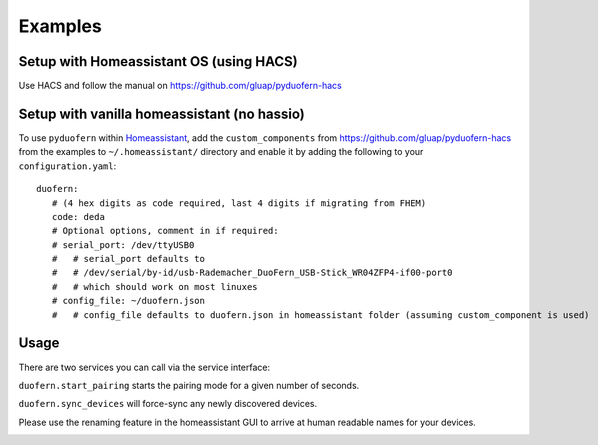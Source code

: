 Examples
========
Setup with Homeassistant OS (using HACS)
----------------------------------------
Use HACS and follow the manual on `<https://github.com/gluap/pyduofern-hacs>`_

Setup with vanilla homeassistant (no hassio)
--------------------------------------------
To use ``pyduofern`` within `Homeassistant <https://home-assistant.io/>`_, add the ``custom_components`` from `<https://github.com/gluap/pyduofern-hacs>`_  from the examples  to
``~/.homeassistant/`` directory and enable it by adding the following to your ``configuration.yaml``::

    duofern:
       # (4 hex digits as code required, last 4 digits if migrating from FHEM)
       code: deda
       # Optional options, comment in if required:
       # serial_port: /dev/ttyUSB0
       #   # serial_port defaults to
       #   # /dev/serial/by-id/usb-Rademacher_DuoFern_USB-Stick_WR04ZFP4-if00-port0
       #   # which should work on most linuxes
       # config_file: ~/duofern.json
       #   # config_file defaults to duofern.json in homeassistant folder (assuming custom_component is used)

Usage
-----
There are two services you can call via the service interface:

``duofern.start_pairing`` starts the pairing mode for a given number of seconds.

.. image:: ./pairing.png

``duofern.sync_devices`` will force-sync any newly discovered devices.

.. image:: ./sync_devices.png

Please use the renaming feature in the homeassistant GUI to arrive at human readable
names for your devices.

.. image:: ./renaming.png
